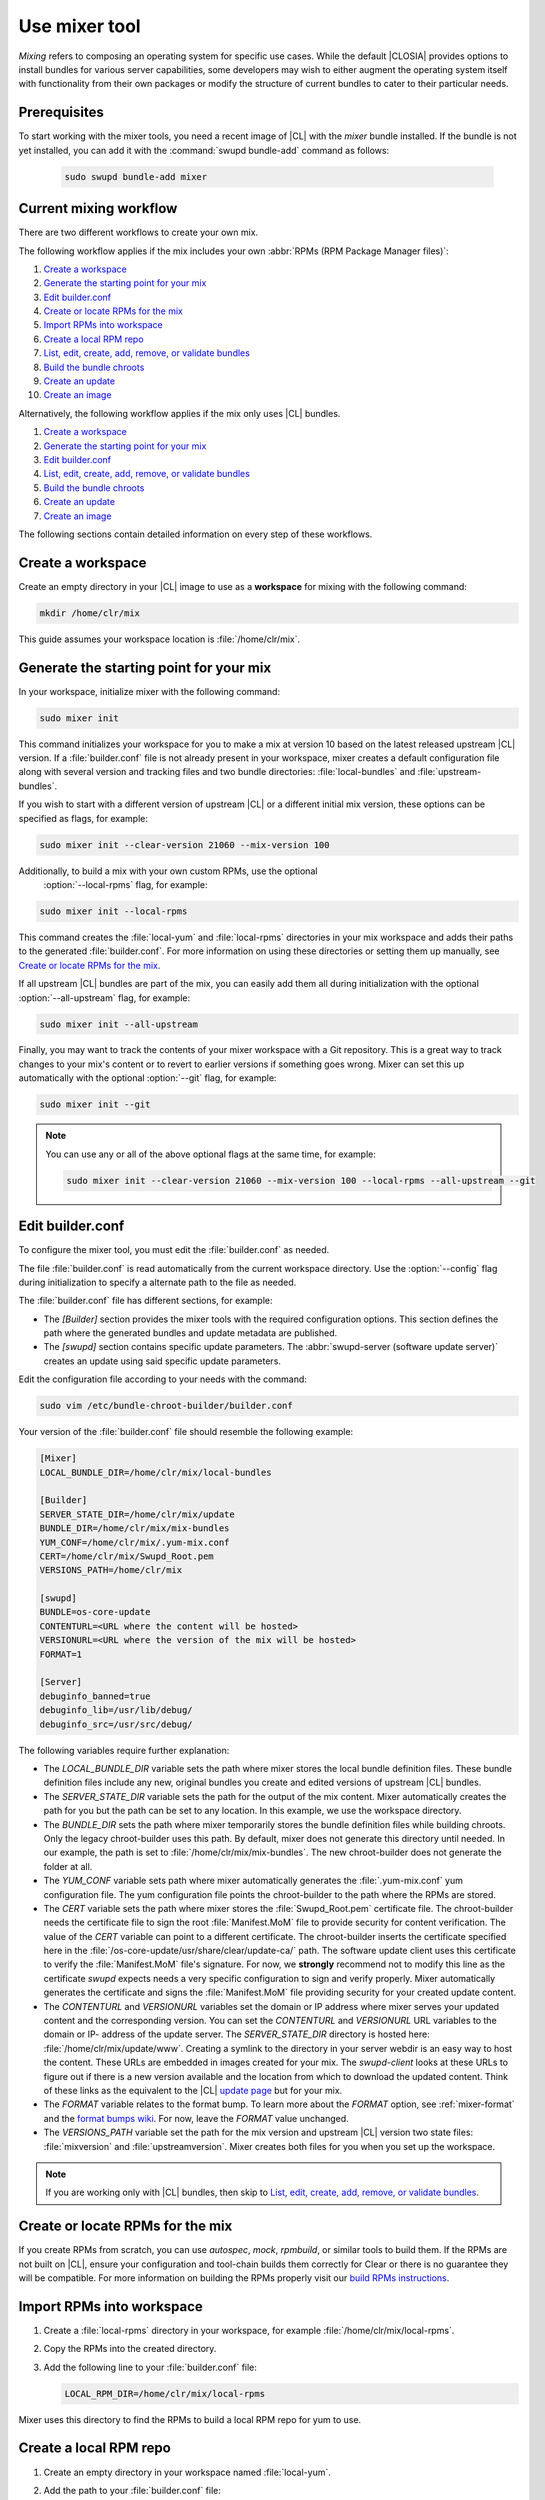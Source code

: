 .. _mixer:

Use mixer tool
##############

*Mixing* refers to composing an operating system for specific use cases. While
the default |CLOSIA| provides options to install bundles for various server
capabilities, some developers may wish to either augment the operating system
itself with functionality from their own packages or modify the structure of
current bundles to cater to their particular needs.

Prerequisites
*************

To start working with the mixer tools, you need a recent image of |CL| with
the `mixer` bundle installed. If the bundle is not yet installed, you can add it
with the :command:`swupd bundle-add` command as follows:

   .. code-block:: bash

      sudo swupd bundle-add mixer

Current mixing workflow
***********************

There are two different workflows to create your own mix.

The following workflow applies if the mix includes your own
:abbr:`RPMs (RPM Package Manager files)`:

#. `Create a workspace`_
#. `Generate the starting point for your mix`_
#. `Edit builder.conf`_
#. `Create or locate RPMs for the mix`_
#. `Import RPMs into workspace`_
#. `Create a local RPM repo`_
#. `List, edit, create, add, remove, or validate bundles`_
#. `Build the bundle chroots`_
#. `Create an update`_
#. `Create an image`_

Alternatively, the following workflow applies if the mix only uses |CL|
bundles.

#. `Create a workspace`_
#. `Generate the starting point for your mix`_
#. `Edit builder.conf`_
#. `List, edit, create, add, remove, or validate bundles`_
#. `Build the bundle chroots`_
#. `Create an update`_
#. `Create an image`_

The following sections contain detailed information on every step of
these workflows.

Create a workspace
******************

Create an empty directory in your |CL| image to use as a **workspace** for
mixing with the following command:

.. code-block:: bash

    mkdir /home/clr/mix

This guide assumes your workspace location is :file:`/home/clr/mix`.

Generate the starting point for your mix
****************************************

In your workspace, initialize mixer with the following command:

.. code-block:: bash

   sudo mixer init

This command initializes your workspace for you to make a mix at version 10
based on the latest released upstream |CL| version. If a :file:`builder.conf`
file is not already present in your workspace, mixer creates a default configuration
file along with several version and tracking files and two bundle directories:
:file:`local-bundles` and :file:`upstream-bundles`.

If you wish to start with a different version of upstream |CL| or a
different initial mix version, these options can be specified as flags, for example:

.. code-block:: bash

   sudo mixer init --clear-version 21060 --mix-version 100


Additionally, to build a mix with your own custom RPMs, use the optional
 :option:`--local-rpms` flag, for example:

.. code-block:: bash

   sudo mixer init --local-rpms

This command creates the :file:`local-yum` and :file:`local-rpms` directories in your
mix workspace and adds their paths to the generated :file:`builder.conf`. For more
information on using these directories or setting them up manually, see
`Create or locate RPMs for the mix`_.

If all upstream |CL| bundles are part of the mix, you can easily add them all
during initialization with the optional :option:`--all-upstream` flag, for
example:

.. code-block:: bash

   sudo mixer init --all-upstream

Finally, you may want to track the contents of your mixer workspace with a Git
repository. This is a great way to track changes to your mix's content or to
revert to earlier versions if something goes wrong. Mixer can set this up
automatically with the optional :option:`--git` flag, for example:

.. code-block:: bash

   sudo mixer init --git

.. note::
   You can use any or all of the above optional flags at the same time, for example:

   .. code-block:: bash

      sudo mixer init --clear-version 21060 --mix-version 100 --local-rpms --all-upstream --git

Edit builder.conf
*****************

To configure the mixer tool, you must edit the :file:`builder.conf` as needed.

The file :file:`builder.conf` is read automatically from the current workspace
directory. Use the :option:`--config` flag during initialization to specify a
alternate path to the file as needed.

The :file:`builder.conf` file has different sections, for example:

* The `[Builder]` section provides the mixer tools with the required
  configuration options. This section defines the path where the generated
  bundles and update metadata are published.

* The `[swupd]` section contains specific update parameters. The
  :abbr:`swupd-server (software update server)` creates an update using
  said specific update parameters.

Edit the configuration file according to your needs with the command:

.. code-block:: bash

   sudo vim /etc/bundle-chroot-builder/builder.conf

Your version of the :file:`builder.conf` file should resemble the
following example:

.. code-block:: console

   [Mixer]
   LOCAL_BUNDLE_DIR=/home/clr/mix/local-bundles

   [Builder]
   SERVER_STATE_DIR=/home/clr/mix/update
   BUNDLE_DIR=/home/clr/mix/mix-bundles
   YUM_CONF=/home/clr/mix/.yum-mix.conf
   CERT=/home/clr/mix/Swupd_Root.pem
   VERSIONS_PATH=/home/clr/mix

   [swupd]
   BUNDLE=os-core-update
   CONTENTURL=<URL where the content will be hosted>
   VERSIONURL=<URL where the version of the mix will be hosted>
   FORMAT=1

   [Server]
   debuginfo_banned=true
   debuginfo_lib=/usr/lib/debug/
   debuginfo_src=/usr/src/debug/

The following variables require further explanation:

* The `LOCAL_BUNDLE_DIR` variable sets the path where mixer stores the local
  bundle definition files. These bundle definition files include any new,
  original bundles you create and edited versions of upstream |CL| bundles.

* The `SERVER_STATE_DIR` variable sets the path for the output of the mix
  content. Mixer automatically creates the path for you but the path can be
  set to any location. In this example, we use the workspace directory.

* The `BUNDLE_DIR` sets the path where mixer temporarily stores the bundle
  definition files while building chroots. Only the legacy chroot-builder uses
  this path. By default, mixer does not generate this directory until needed.
  In our example, the path is set to :file:`/home/clr/mix/mix-bundles`. The
  new chroot-builder does not generate the folder at all.

* The `YUM_CONF` variable sets path where mixer automatically generates the
  :file:`.yum-mix.conf` yum configuration file. The yum configuration file
  points the chroot-builder to the path where the RPMs are stored.

* The `CERT` variable sets the path where mixer stores the
  :file:`Swupd_Root.pem` certificate file. The chroot-builder needs the
  certificate file to sign the root :file:`Manifest.MoM` file to provide
  security for content verification. The value of the `CERT` variable can
  point to a different certificate. The chroot-builder inserts the
  certificate specified here in the
  :file:`/os-core-update/usr/share/clear/update-ca/` path. The software
  update client uses this certificate to
  verify the :file:`Manifest.MoM` file's signature. For now, we **strongly**
  recommend not to modify this line as the certificate `swupd` expects needs
  a very specific configuration to sign and verify properly. Mixer
  automatically generates the certificate and signs the
  :file:`Manifest.MoM` file providing security for your created update
  content.

* The `CONTENTURL` and `VERSIONURL` variables set the domain or IP address
  where mixer serves your updated content and the corresponding version. You
  can set the `CONTENTURL` and `VERSIONURL` URL variables to the domain or IP-
  address of the update server. The `SERVER_STATE_DIR` directory is hosted
  here: :file:`/home/clr/mix/update/www`. Creating a symlink to the directory
  in your server webdir is an easy way to host the content. These URLs are
  embedded in images created for your mix. The `swupd-client` looks at these
  URLs to figure out if there is a new version available and the location from
  which to download the updated content. Think of these links as the
  equivalent to the |CL| `update page`_ but for your mix.

* The `FORMAT` variable relates to the format bump. To learn more about the
  `FORMAT` option, see :ref:`mixer-format` and the `format bumps wiki`_. For
  now, leave the `FORMAT` value unchanged.

* The `VERSIONS_PATH` variable set the path for the mix version and upstream
  |CL| version two state files: :file:`mixversion` and
  :file:`upstreamversion`. Mixer creates both files for you when you set up
  the workspace.

.. note:: If you are working only with |CL| bundles, then
   skip to `List, edit, create, add, remove, or validate bundles`_.

Create or locate RPMs for the mix
*********************************

If you create RPMs from scratch, you can use `autospec`, `mock`, `rpmbuild`,
or similar tools to build them. If the RPMs are not built on |CL|, ensure your
configuration and tool-chain builds them correctly for Clear or there is no
guarantee they will be compatible. For more information on building the RPMs
properly visit our `build RPMs instructions`_.

Import RPMs into workspace
**************************

#. Create a :file:`local-rpms` directory in your workspace, for example
   :file:`/home/clr/mix/local-rpms`.

#. Copy the RPMs into the created directory.

#. Add the following line to your :file:`builder.conf` file:

   .. code-block:: console

      LOCAL_RPM_DIR=/home/clr/mix/local-rpms

Mixer uses this directory to find the RPMs to build a local RPM repo for
yum to use.

Create a local RPM repo
***********************

#. Create an empty directory in your workspace named :file:`local-yum`.
#. Add the path to your :file:`builder.conf` file:

   .. code-block:: console

      LOCAL_REPO_DIR=/home/clr/mix/local-yum

#. With these values configured, generate the yum repo with the following command:

   .. code-block:: bash

      sudo mixer add-rpms

After the tool exits, you should see the RPMs and a repository data directory in
:file:`/home/clr/mix/local-yum`. If the RPMs are not all in this
:file:`local-yum` directory, check to ensure they are valid RPM files and not
corrupt.

List, edit, create, add, remove, or validate bundles
****************************************************

The bundles in the mix are specified in the mix bundle list. Mixer stores
this list as a flat file called :file:`mixbundles` in the path set in the
`VERSIONS_PATH` variable of the :file:`builder.conf` file. Mixer generates
the mix bundle list file automatically during initialization. Mixer reads
and writes the bundle list file when you change the bundles of the mix.

List the bundles in the mix
===========================

To view the bundles already in the mix, enter the following command:

.. code-block:: bash

   sudo mixer bundle list

The command shows a list of every bundle in the mix. Bundles can include other
bundles and those bundles can themselves include other bundles. When listing
the bundles with this command, mixer automatically recurses through the
includes to show every single bundle in the mix.

If you see an unexpected bundle in the list, the bundle probably is included
in another bundle. Use the :option:`--tree` flag to get a better view of how a
bundle ended up in the mix, for example:

.. code-block:: bash

   sudo mixer bundle list --tree

This command prints a tree view of the mix bundle list explicitly showing each
included bundle.

Bundles fall into two categories: **upstream** and **local**.

Upstream bundles are those provided by |CL|.

Mixer automatically downloads and caches upstream bundle definition files. The
definition files are stored in the :file:`upstream-bundles` directory in the
workspace. Do **not** modify the files in this directory. The directory is
simply a mirror for mixer to use.

The mixer tool automatically caches the bundles for the |CL| version configured in the
:file:`upstreamversion` file. Mixer also cleans up old versions once they are no
longer needed. See the available upstream bundles with the following command:

.. code-block:: bash

   sudo mixer bundle list upstream

Local bundles are bundles you create or edited versions of upstream bundles.

Local bundle definition files live in the :file:`local-bundles` directory.
The `LOCAL_BUNDLE_DIR` variable sets the path of this directory in your
:file:`builder.conf` configuration file. For this example, the path is
:file:`/home/clr/mix/local-bundles`. See the available local bundles with the
following command:

.. code-block:: bash

   sudo mixer bundle list local

Both the local or upstream :command:`bundle list` commands accept the
:option:`--tree` flag to print a tree view explicitly showing each included
bundle.

Edit the bundles in the mix
===========================

**Mixer always checks local bundles first and the upstream bundles second.**

Therefore, bundles in the :file:`local-bundles` directory always take
precedence over the upstream bundles of the same name.

This precedence enables the editing of upstream bundles. The local, edited
version of the bundle overrides the bundle version found upstream.

For example, to edit the `bundle1` definition file, we use the following
command:

.. code-block:: bash

   sudo mixer bundle edit bundle1

If `bundle1` is found in your local bundles, mixer edits the bundle definition
file. If instead `bundle1` is only found upstream, mixer copies the bundle
definition file from upstream into your :file:`local-bundles` directory first.

In both cases, mixer launches your default editor to edit the file. When the
editor closes, mixer automatically validates the edited bundle file and
reports any errors found. If mixer finds an error, you can edit the file as-
is, revert and edit, or skip and move on to the next bundle. If you skip a
file, mixer saves a backup of the original file with the ``.orig`` suffix.
Because mixer always checks your local bundles first, edited copies of an
upstream bundle always take precedence over their upstream counterpart. You
can edit multiple bundles with the following command:

.. code-block:: bash

   sudo mixer bundle edit bundle1 bundle2 [bundle3 ...]

Create bundles for the mix
==========================

To create a totally **new bundle**, the bundle name you specify cannot exist
upstream. If that is the case, create a `new-bundle` with the following
command:

.. code-block:: bash

   sudo mixer bundle edit new-bundle

This command generates a blank template in :file:`local-bundles` with the
:file:`new-bundle` filename. Mixer launches the editor for you to fill out the
bundle and performs validation on exiting. Add your package or packages in the
bundle definition file to define the packages to install as part of the bundle.

.. note::

   The :command:`mixer bundle edit` accepts multiple bundles at once. Thus,
   you can create multiple new bundles in a single command, for example:

   .. code-block:: bash

      sudo mixer bundle edit new-bundle1 new-bundle2 [new-bundle3 ...]

Add bundles to the mix
======================

Add `bundle1` to your mix easily with the following command:

.. code-block:: bash

   sudo mixer bundle add bundle1

This command adds the bundles you specify to your mix bundles list stored in
the :file:`mixbundles` file. For each bundle you add, mixer checks your local
and upstream bundles to ensure the added bundle actually exists. If mixer
cannot find the bundle, it reports back an error. Additionally, when mixer
adds a bundle, it tells you whether the bundle is local or upstream.
Alternatively, you can learn this information with the
:command:`mixer bundle list` command, see `List the bundles in the mix`_.

To add multiple bundles at once, use the following command:

.. code-block:: bash

   sudo mixer bundle add bundle1 bundle2 [bundle3 ...]

Remove bundles from the mix
===========================

Remove `bundle1` from your mix with the following command:

.. code-block:: bash

   sudo mixer bundle remove bundle1

This command remove the `bundle1` from the mix bundle list stored in the
:file:`mixbundles` file. By default, the command does not remove the bundle
definition file from your local bundles. To completely remove a bundle,
including its local bundle definition file, use the following command with the
:option:`--local` flag:

.. code-block:: bash

   sudo mixer bundle remove --local bundle1

By default, removing a local bundle file with this command removes the bundle
from the mix as well. To only remove the local bundle definition file, use the
following command with the :option:`--mix=false` flag:

.. code-block:: bash

   sudo mixer bundle remove --local --mix=false bundle1

If you remove a local edited version of an upstream bundle and keep the bundle
in the mix, the mix then references the original upstream version of the
bundle.

On the other hand, if you remove a bundle only found locally but keep the
bundle in the mix bundles list, mixer will no longer find a valid bundle
definition file and will produce an error.

Validate the bundles in the mix
===============================

Mixer performs basic **validation** on all bundles when used
throughout the system.

Mixer checks the validity of the bundle's syntax and name. Mixer also ensures
the bundle can be parsed. Run this validation manually on bundle1 with the
following command:

.. code-block:: bash

   sudo mixer bundle validate bundle1

With the optional :option:`--strict` flag, the command additionally
checks if the rest of the bundle header fields can be parsed, if they are
non-empty, and if the bundle header ``Title`` field and the bundle filename
match. Perform a strict validation of `bundle1` with the following command:

.. code-block:: bash

   sudo mixer bundle validate --strict bundle1

Validate multiple bundles with the following command:

.. code-block:: bash

   sudo mixer bundle validate bundle1 bundle2 [bundle3 ...]

Managing bundles with Git
=========================

If you initialized your workspace to be tracked as a Git repository
with the :command:`mixer init --git` command, it might be useful to apply a git
commit after modifying the mix bundle list or editing a bundle definition file.

All the :command:`mixer bundle` commands on the previous sections support an
optional :option:`--git` flag. The flag automatically applies a git commit
when the command completes, for example:

.. code-block:: bash

   sudo mixer bundle remove --git bundle1

Build the bundle chroots
************************

To build all the ``chroots`` based on the defined bundles, use the following
command in your workspace:

.. code-block:: bash

   sudo mixer build chroots

If the mix has many bundles, this step might take some time.

By default, mixer uses the legacy chroot-builder. In this mode, mixer
automatically gathers the bundle definition files for the bundles in the mix
into a :file:`mix-bundles` directory. The directory's path is set in the
`BUNDLE_DIR` variable in the :file:`builder.conf`. **Do not edit these
files.** Mixer automatically clears out any contents in this directory before
populating it on-the-fly as mixer builds the chroots.

We have build a new chroot-builder into the mixer tool itself. While this is
currently an experimental feature, you should use the new chroot-builder. To use
the new chroot-builder, use the following command with the
:option:`--new-chroots` flag:

.. code-block:: bash

   sudo mixer build chroots --new-chroots

We will soon deprecate the legacy chroot-builder and mixer will use the new version
automatically.

Create an update
****************

Create an update with the following command:

.. code-block:: bash

   sudo mixer build update

When the build completes, you can find the mix update content under
:file:`/home/clr/mix/update/www/VER`. In our example, the update content is
found in :file:`/home/clr/mix/update/www/{<MIXVERSION>}`. `<MIXVERSION>`
is the mix version defined, 10 by default.

By default, mixer uses the legacy `swupd-server` to generate the update
content. We have built a new implementation into the mixer tool itself. While
this is currently an experimental feature, you should use the new swupd-
server. To use the the new swupd-server, use the following command with the
:option:`--new-swupd` flag:

.. code-block:: bash

   sudo mixer build update --new-swupd

We will soon deprecate the legacy swupd-server and mixer will use the new version
automatically.

Mixer creates all the content needed to make a fully usable mix with this
step. However, only *zero packs* are automatically generated. Zero packs are
the content needed to go from nothing to the mix version for which you just
built the content.

Create optional *delta packs*, which allow the transition from one mix version
to another, with the following command:

.. code-block:: bash

   sudo mixer-pack-maker.sh --to <MIX_VERSION> --from <PAST_VERSION> -S /home/clr/mix/update

The pack-maker generates all delta packs for the bundles changed from
`PAST_VERSION` to `MIX_VERSION`. If your `STATE_DIR` is in a different
location, specify the location with the :option:`-S` flag. Mixer cannot create
delta packs for the first build because the update is from version 0. Version
0 implicitly has no content, thus, mixer can generate no deltas.

For subsequent builds, you can run :file:`mixer-pack-maker.sh`  to generate
delta content between them, for example: 10 to 20.

Create an image
*****************

Since mixer uses the `ister` tool to create a bootable image from your updated
content, we must first configure the `ister` tool. To configure the image
`ister` creates, we need the `ister` configuration file. Obtain a copy with
the default values from the `ister` package with the following command:

.. code-block:: bash

   sudo cp /usr/share/defaults/ister/ister.json relase-image-config.json

For reference, you can inspect the `Clear Linux ister configuration file`_
used for releases.

Edit the configuration file to include all bundles you want *preinstalled* in
the image. Users can install the bundles in the mix not included in the
configuration file with the following command:

.. code-block:: bash

   sudo swupd bundle add

Keeping the list of bundles in the configuration file small allows for a
smaller image size. For the minimal base image, the list is:

.. code-block:: console

   "Bundles": ["os-core", "os-core-update", "kernel-native"]

Next, set the `Version` field to the mix version content mixer should use to
build image. `ister` allows you to build an image from any mix version you
have built, not just the current one. In our example so far, `Version` is set
to 10.

With the `ister` tool configured, build the image with with the following command:

.. code-block:: bash

   sudo mixer build image --format 1

This command outputs an image bootable as a virtual machine and which can be
installed on bare metal.

Mixer automatically looks for the :file:`release-image-config.json` file but
you can freely choose the filename. To use a different name, simply pass the
:option:`--template` flag when creating your image, for example:

.. code-block:: bash

   sudo mixer build image --format 1 --template path/to/file.config

By default, `ister` uses the format version of the build machine it runs on.
Therefore, if the format you are building differs from the format of the |CL|
OS you are building on, you must use the :option:`--format <FORMAT_NUMBER>`
flag. Find the current format version of your OS with the following command:

.. code-block:: bash

   sudo cat /usr/share/defaults/swupd/format

Update the next mix version information
***************************************

Increment the mix version number for the next mix with the following command:

.. code-block:: bash

   sudo mixer versions update

This command automatically updates the mix version stored in the
:file:`mixversion` file incrementing it by 10. To increment by a different
amount, use the :option:`--increment` flag, for example:

.. code-block:: bash

   sudo mixer versions update --increment 100

Alternatively, to set the mix version to a specific value, use the
:option:`--mix-version` flag, for example:

.. code-block:: bash

   sudo mixer versions update --mix-version 200

The :command:`mixer versions update` command does not allow you to set the mix
version to a value lower than its current value. The mix version is expected
to always increase, even if the new mix is undoing an earlier change.

If you have been tracking your workspace with Git, you can restore the mix to
an earlier state but be careful of "rewriting history" if you are publishing
the mix content to users already.

Update the upstream version of |CL| used as a base for the mix, with the
following command using the :option:`--upstream-version` flag:

.. code-block:: bash

   sudo mixer versions update --upstream-version 21070

This command also accepts the keyword "latest":

.. code-block:: bash

   sudo mixer versions update --upstream-version latest

This command sets the upstream version to the latest released version of
upstream |CL| within the same format version. The :command:`mixer
versions update` command does not allow to set an upstream version to a
value crossing an upstream format boundary. Such values require a
"format bump" build, which is currently a manual process. See :ref:`mixer-format`
for more information.

Learn which mix version or upstream version you currently are on with the
following command:

.. code-block:: bash

   sudo mixer versions

At this point, you can continue to iterate through the workflows and make
modifications as needed. For example:

#. Add, remove, or modify bundles.
#. Build the chroots with:

   .. code-block:: bash

      sudo mixer build chroots

#. Build and update with:

   .. code-block:: bash

      sudo mixer build update

#. Optionally,create delta packs with:

   .. code-block:: bash

      sudo mixer-pack-maker.sh --to <NEWVERSION> --from <PREV_VERSION> -S /home/clr/mix/update

.. _mixer-format:

Format version
**************

The `Format` variable set in the :file:`builder.conf` can be more precisely
referred to as an OS *compatibility epoch*. Versions of the OS within a given
epoch are fully compatible and can update to any version in that epoch. Across
the `Format` boundary, the OS has changed in such a way, that updating from
build M in format X, to build N in format Y will not work. Generally, this
scenario occurs when the software updater or manifests change in a way no
longer compatible with the previous update scheme.

Using a format increment, we insure pre- and co-requisite changes flow out
with proper ordering. The updated client only ever updates to the latest
release in its respective format version, unless overridden by command line
flags. Thus, we can guarantee all clients update to the final version in their
given format. The given format *must* contain all the changes needed to
understand the content built in the subsequent format. Only after reaching the
final release in the old format, can a client continue to update to releases
in the new format.

When creating a custom mix, the format version should start at '1' or some
known number. The format version should increment only when a compatibility
breakage is introduced. Normal updates, like updating a software package for
example, do not require a format increment.

.. _update page: https://cdn.download.clearlinux.org/update/

.. _format bumps wiki: https://github.com/clearlinux/swupd-server/wiki/Format-Bumps

.. _build RPMs instructions: https://github.com/clearlinux/common#build-rpms-for-a-package

.. _Clear Linux ister configuration file:
   https://raw.githubusercontent.com/bryteise/ister/master/release-image-config.json
